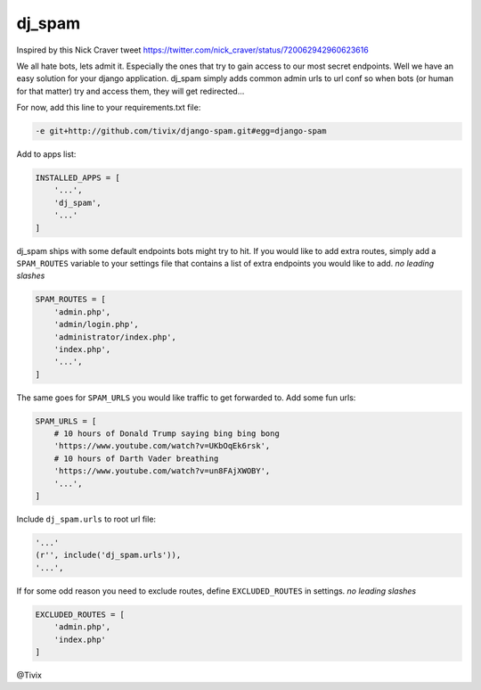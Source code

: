 dj_spam
=======

.. image:: https://media.giphy.com/media/Mr8Gr9ejR0OpW/giphy.gif

Inspired by this Nick Craver tweet https://twitter.com/nick_craver/status/720062942960623616

We all hate bots, lets admit it. Especially the ones that try to gain access to our most secret endpoints. Well we have an easy
solution for your django application. dj_spam simply adds common admin urls to url conf so when bots (or human
for that matter) try and access them, they will get redirected...

For now, add this line to your requirements.txt file:

.. code:: python

   -e git+http://github.com/tivix/django-spam.git#egg=django-spam

Add to apps list:

.. code:: python

   INSTALLED_APPS = [
       '...',
       'dj_spam',
       '...'
   ]

dj_spam ships with some default endpoints bots might try to hit. If you would like to add extra routes, simply add
a ``SPAM_ROUTES`` variable to your settings file that contains a list of extra endpoints you would like
to add. *no leading slashes*

.. code:: python

   SPAM_ROUTES = [
       'admin.php',
       'admin/login.php',
       'administrator/index.php',
       'index.php',
       '...',
   ]

The same goes for ``SPAM_URLS`` you would like traffic to get forwarded to. Add some fun urls:

.. code:: python

   SPAM_URLS = [
       # 10 hours of Donald Trump saying bing bing bong
       'https://www.youtube.com/watch?v=UKbOqEk6rsk',
       # 10 hours of Darth Vader breathing
       'https://www.youtube.com/watch?v=un8FAjXWOBY',
       '...',
   ]

Include ``dj_spam.urls`` to root url file:

.. code:: python

   '...'
   (r'', include('dj_spam.urls')),
   '...',


If for some odd reason you need to exclude routes, define ``EXCLUDED_ROUTES`` in settings. *no leading slashes*

.. code:: python

   EXCLUDED_ROUTES = [
       'admin.php',
       'index.php'
   ]


@Tivix
